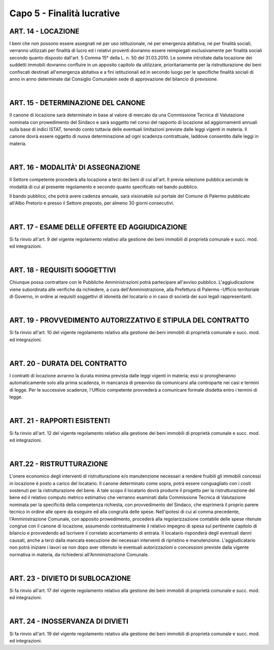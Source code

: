 ==================
Capo 5 - Finalità lucrative
==================

ART. 14 - LOCAZIONE
-------------------
I beni  che  non  possono  essere  assegnati  né  per uso  istituzionale,  né  per  emergenza  abitativa,  né  per finalità   sociali,  verranno   utilizzati   per   finalità   di  lucro   ed   i  relativi   proventi  dovranno   essere reimpiegati  esclusivamente  per  finalità  sociali  secondo  quanto disposto  dall'art.  5 Comma   15°  della L.  n.  50  del  31.03.2010. 
Le  somme   introitate  dalla  locazione   dei   suddetti  immobili   dovranno  confluire   in  un   apposito capitolo  da utilizzare,   prioritariamente   per    la   ristrutturazione    dei   beni    confiscati    destinati  all'emergenza  abitativa  e  a  fini  istituzionali  ed  in  secondo  luogo  per  le  specifiche  finalità  sociali  di anno  in anno   determinate  dal Consiglio   Comunalein   sede   di   approvazione   del   bilancio   di  previsione.

|

ART. 15 -  DETERMINAZIONE  DEL  CANONE
-------------------------------------
II canone  di  locazione  sarà determinato  in base  al valore  di  mercato da una Commissione  Tecnica  di Valutazione  nominata  con  prowedimento  del  Sindaco  e  sarà  soggetto  nel  corso  del  rapporto  di locazione   ad   aggiornamenti   annuali   sulla  base   di  indici ISTAT, tenendo conto tuttavia delle eventuali  limitazioni  previste  dalle leggi vigenti in materia. 
Il  canone  dovrà  essere  oggetto di  nuova  determinazione  ad  ogni  scadenza  contrattuale,  laddove consentito  dalle  leggi  in  materia. 

|

ART. 16 - MODALITÀ'  DI  ASSEGNAZIONE
-------------------------------------
Il  Settore  competente  procederà  alla  locazione  a  terzi  dei  beni  di  cui  all'art.  Il   previa  selezione pubblica  secondo  le modalità  di  cui  al  presente  regolamento  e secondo quanto  specificato  nel  bando pubblico.

Il  bando  pubblico,  che  potrà  avere  cadenza  annuale,  sarà  visionabile  sul  portale  del  Comune  di Palermo  pubblicato all'Albo  Pretorio  e presso  il Settore preposto, per  almeno  30 giorni  consecutivi. 

|

ART. 17 - ESAME  DELLE OFFERTE  ED  AGGIUDICAZIONE
------------------------------------------------
Si  fa  rinvio  all'art.  9  del  vigente  regolamento  relativo  alla  gestione  dei  beni  immobili  di  proprietà comunale  e  succ. mod.  ed  integrazioni.

|

ART. 18 - REQUISITI SOGGETTIVI
-----------------------------
Chiunque possa contrattare con le Pubbliche Amministrazioni potrà partecipare all'avviso pubblico. 
L'aggiudicazione viene subordinata alle verifiche da richiedere, a cura dell'Amministrazione, alla Prefettura di Palermo -Ufficio territoriale di Governo, in ordine ai requisiti soggettivi di idoneità del locatario o in caso di società dei suoi legali rappresentanti. 

|

ART. 19 - PROVVEDIMENTO AUTORIZZATIVO E STIPULA DEL CONTRATTO
-------------------------------------------------------------
Si fa rinvio all'art. 10 del vigente regolamento relativo alla gestione dei beni immobili di proprietà comunale e succ. mod. ed integrazioni.

|

ART. 20 - DURATA DEL CONTRATTO
------------------------------
I contratti di locazione avranno la durata minima prevista dalle leggi vigenti in materia; essi si prorogheranno automaticamente solo alla prima scadenza, in mancanza di preavviso da comunicarsi alla controparte nei casi e termini di legge. 
Per le successive scadenze, l'Ufficio competente provvederà a comunicare formale disdetta entro i termini di legge.

|

ART. 21 - RAPPORTI ESISTENTI
----------------------------
Si fa rinvio all'art. 12 del vigente regolamento relativo alla gestione dei beni immobili di proprietà comunale e succ. mod. ed integrazioni.

|

ART.22 - RISTRUTTURAZIONE
------------------------
L'onere economico degli interventi di ristrutturazione e/o manutenzione necessari a rendere fruibili gli immobili concessi in locazione è posto a carico del locatario. Il canone determinato come sopra, potrà essere conguagliato con i costi sostenuti per la ristrutturazione del bene.
A tale scopo il locatario dovrà produrre il progetto per la ristrutturazione del bene ed il relativo computo metrico estimativo che verranno esaminati dalla Commissione Tecnica di Valutazione nominata per la specificità della competenza richiesta, con provvedimento del Sindaco, che esprimerà il proprio parere tecnico in ordine alle opere da eseguire ed alla congruità delle spese.
Nell'ipotesi di cui al comma precedente, l'Amministrazione Comunale, con apposito prowedimento, procederà alla regolarizzazione contabile delle spese ritenute congrue con il canone di locazione, assumendo contestualmente il relativo impegno di spesa sul pertinente capitolo di bilancio e provvedendo ad iscrivere il correlato accertamento di entrata. 
II locatario risponderà degli eventuali danni causati, anche a terzi dalla mancata esecuzione dei necessari interventi di ripristino e manutenzione. 
L'aggiudicatario non potrà iniziare i lavori se non dopo aver ottenuto le eventuali autorizzazioni o concessioni previste dalla vigente normativa in materia, da richiedersi all'Amministrazione Comunale.

|

ART. 23 - DIVIETO DI SUBLOCAZIONE
---------------------------------
Si fa rinvio all'art. 17 del vigente regolamento relativo alla gestione dei beni immobili di proprietà comunale e succ. mod. ed integrazioni. 

|

ART. 24 - INOSSERVANZA DI DIVIETI
---------------------------------
Si fa rinvio all'art. 19 del vigente regolamento relativo alla gestione dei beni immobili di proprietà comunale e succ. mod. ed integrazioni. 
